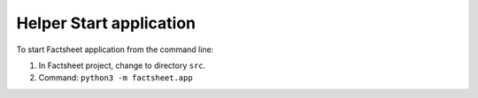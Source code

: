 Helper Start application
========================

To start Factsheet application from the command line:

#. In Factsheet project, change to directory ``src``.
#. Command: ``python3 -m factsheet.app``

